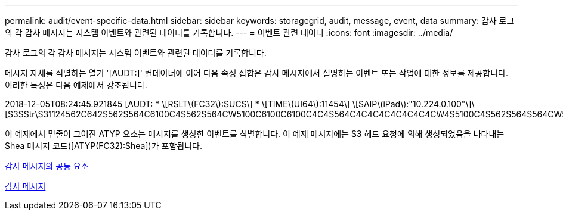 ---
permalink: audit/event-specific-data.html 
sidebar: sidebar 
keywords: storagegrid, audit, message, event, data 
summary: 감사 로그의 각 감사 메시지는 시스템 이벤트와 관련된 데이터를 기록합니다. 
---
= 이벤트 관련 데이터
:icons: font
:imagesdir: ../media/


[role="lead"]
감사 로그의 각 감사 메시지는 시스템 이벤트와 관련된 데이터를 기록합니다.

메시지 자체를 식별하는 열기 '[AUDT:]' 컨테이너에 이어 다음 속성 집합은 감사 메시지에서 설명하는 이벤트 또는 작업에 대한 정보를 제공합니다. 이러한 특성은 다음 예제에서 강조됩니다.

====
2018-12-05T08:24:45.921845 [AUDT: * \[RSLT\(FC32\):SUCS\] * \[TIME\(UI64\):11454\] \[SAIP\(iPad\):"10.224.0.100"\]\[S3SStr\S31124562C642S562S564C6100C4S562S564CW5100C6100C6100C4C4S564C4C4C4C4C4C4C4CW4S5100C4S562S564S564CW5100C4CW4S562S5100C4S5100C4C4C4C4C4CW5100C4C4C4C4C6100C6100C6100CWs\S564C4C6100C4C4C4C4CWs\S564C4C4C4CWs\S564CWs\S564C4C4S

====
이 예제에서 밑줄이 그어진 ATYP 요소는 메시지를 생성한 이벤트를 식별합니다. 이 예제 메시지에는 S3 헤드 요청에 의해 생성되었음을 나타내는 Shea 메시지 코드([ATYP(FC32):Shea])가 포함됩니다.

xref:common-elements-in-audit-messages.adoc[감사 메시지의 공통 요소]

xref:audit-messages-main.adoc[감사 메시지]
